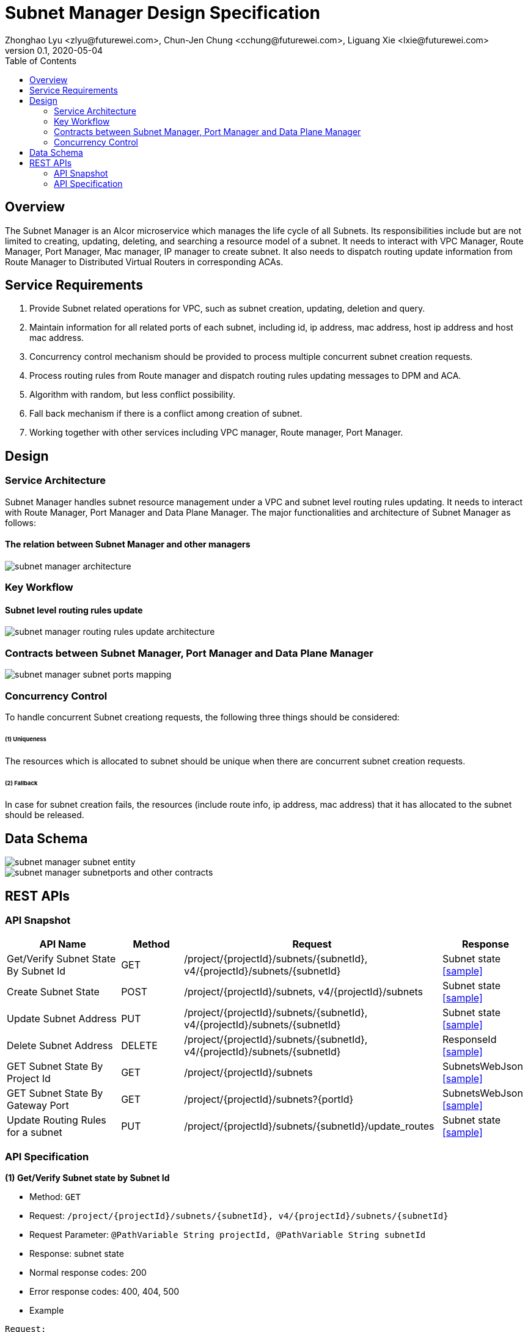 = Subnet Manager Design Specification
Zhonghao Lyu <zlyu@futurewei.com>, Chun-Jen Chung <cchung@futurewei.com>, Liguang Xie <lxie@futurewei.com>
v0.1, 2020-05-04
:toc: right

== Overview

The Subnet Manager is an Alcor microservice which manages the life cycle of all Subnets.
Its responsibilities include but are not limited to creating, updating, deleting, and searching a resource model of a subnet.
It needs to interact with VPC Manager, Route Manager, Port Manager, Mac manager, IP manager to create subnet.
It also needs to dispatch routing update information from Route Manager to Distributed Virtual Routers in corresponding ACAs.

== Service Requirements

[arabic]
. Provide Subnet related operations for VPC, such as subnet creation, updating, deletion and query.
. Maintain information for all related ports of each subnet, including id, ip address, mac address, host ip address and host mac address.
. Concurrency control mechanism should be provided to process multiple concurrent subnet creation requests.
. Process routing rules from Route manager and dispatch routing rules updating messages to DPM and ACA.
. Algorithm with random, but less conflict possibility.
. Fall back mechanism if there is a conflict among creation of subnet.
. Working together with other services including VPC manager, Route manager, Port Manager.

== Design

=== Service Architecture
Subnet Manager handles subnet resource management under a VPC and subnet level routing rules updating.
It needs to interact with Route Manager, Port Manager and Data Plane Manager. The major functionalities
and architecture of Subnet Manager as follows:

==== The relation between Subnet Manager and other managers
image::subnet_manager_architecture.PNG[]

=== Key Workflow

==== Subnet level routing rules update
image::subnet_manager_routing_rules_update_architecture.PNG[]

=== Contracts between Subnet Manager, Port Manager and Data Plane Manager
image::subnet_manager_subnet_ports_mapping.PNG[]

=== Concurrency Control

To handle concurrent Subnet creationg requests, the following three things should be considered:

====== (1) Uniqueness
The resources which is allocated to subnet should be unique when there are concurrent subnet creation requests.

====== (2) Fallback
In case for subnet creation fails, the resources (include route info, ip address, mac address) that it has allocated to the subnet should be released.

== Data Schema

image::subnet_manager_subnet_entity.PNG[]

image::subnet_manager_subnetports_and_other_contracts.PNG[]

== REST APIs

=== API Snapshot

[width="100%",cols="22%,12%,50%,17%"]
|===
|*API Name* |*Method* |*Request*|*Response*

|Get/Verify Subnet State By Subnet Id
|GET
|/project/{projectId}/subnets/{subnetId}, v4/{projectId}/subnets/{subnetId}
|Subnet state
<<SubnetState_Get1,[sample]>>

|Create Subnet State
|POST
|/project/{projectId}/subnets, v4/{projectId}/subnets
|Subnet state
<<SubnetState_Post1,[sample]>>

|Update Subnet Address
|PUT
|/project/{projectId}/subnets/{subnetId}, v4/{projectId}/subnets/{subnetId}
|Subnet state
<<SubnetState_Put1,[sample]>>

|Delete Subnet Address
|DELETE
|/project/{projectId}/subnets/{subnetId}, v4/{projectId}/subnets/{subnetId}
|ResponseId
<<SubnetState_Delete1,[sample]>>

|GET Subnet State By Project Id
|GET
|/project/{projectId}/subnets
|SubnetsWebJson
<<SubnetState_Get2,[sample]>>

|GET Subnet State By Gateway Port
|GET
|/project/{projectId}/subnets?{portId}
|SubnetsWebJson
<<SubnetState_Get_by_gwport,[sample]>>

|Update Routing Rules for a subnet
|PUT
|/project/{projectId}/subnets/{subnetId}/update_routes
|Subnet state
<<SubnetState_Update_routing,[sample]>>

|===

=== API Specification

anchor:SubnetState_Get1[]
**(1) Get/Verify Subnet state by Subnet Id**

* Method: `GET`

* Request: `/project/{projectId}/subnets/{subnetId}, v4/{projectId}/subnets/{subnetId}`

* Request Parameter: `@PathVariable String projectId, @PathVariable String subnetId`

* Response: subnet state
* Normal response codes: 200
* Error response codes: 400, 404, 500

* Example

....
Request:
http://localhost:8080/project/3dda2801-d675-4688-a63f-dcda8d327f50/subnets/9192a4d4-ffff-4ece-b3f0-8d36e3d88000

Response:
{
  "subnet": {
    "project_id": "3dda2801-d675-4688-a63f-dcda8d327f50",
    "id": "9192a4d4-ffff-4ece-b3f0-8d36e3d88000",
    "network_id": "9192a4d4-ffff-4ece-b3f0-8d36e3d88038",
    "name": "test_subnet",
    "cidr": "10.0.0.0/16",
  }
}
....

anchor:SubnetState_Post1[]
**(2) Create Subnet State**

* Method: `POST`
* Request: `/project/{projectid}/subnets, /v4/{projectid}/subnets`
* Request Parameter: `@PathVariable String projectid, @RequestBody SubnetWebJson resource`
* Operation: Create a Subnet based on user's input.
** If both *gateway_ip* and *allocation_pools* are empty, this function needs automatically generate allocation_pools
based on the input *cidr* and ask Port Manager to create a gateway port using .4 ip address.
** If input body includes *gateway_ip*, this function needs to call Port Manager to create a port using
the specified ip.
** If input body includes Host Route, this function needs to send these routing rules to Route Manager and
ask Route Manage to create a routetable for the specified subnet.
** If both the *allocation_pools* and *gateway_ip* attributes are specified, we must ensure that the gateway IP does not
overlap with the allocation pools; otherwise, the call returns the *Conflict (409)* response code.
* Response: subnet state
* Normal response codes: 201
* Error response codes: 400, 401, 404, 404, 409, 500, 503
* Example

....
Request:
http://localhost:8081/project/3dda2801-d675-4688-a63f-dcda8d327f50/subnets

Body:
{
  "subnet": {
    "project_id": "3dda2801-d675-4688-a63f-dcda8d327f50",
    "id": "9192a4d4-ffff-4ece-b3f0-8d36e3d88000",
    "network_id": "9192a4d4-ffff-4ece-b3f0-8d36e3d88038"
    "name": "test_subnet",
    "cidr": "10.0.0.0/16",
    "gateway_ip": "10.0.0.4",
    "host_routes":[
         { "destination" : "10.0.1.0/24", "nexthop" : "10.0.0.11" },
         { "destination" : "10.0.2.0/24", "nexthop" : "10.0.0.12" }
    ]
  }
}

Response:
{
  "subnet": {
    "project_id": "3dda2801-d675-4688-a63f-dcda8d327f50",
    "id": "9192a4d4-ffff-4ece-b3f0-8d36e3d88000",
    "network_id": "9192a4d4-ffff-4ece-b3f0-8d36e3d88038",
    "name": "test_subnet",
    "cidr": "10.0.0.0/16",
  }
}
....

anchor:SubnetState_Put1[]
**(3) Update Subnet State**

* Method: `PUT`
* Request: `/project/{projectId}/subnets/{subnetId}, v4/{projectId}/subnets/{subnetId}`
* Request Parameter: `@PathVariable String projectid, @PathVariable String subnetId, @RequestBody SubnetWebJson resource`
* Operation: Update Subnet's state based on user's input.
** IP version (ip_version), CIDR (cidr), and segment (segment_id) cannot be updated.
Attempting to update these attributes results in a *400 Bad Request* error.
** If input body includes gateway ip address change, this function needs to ask Port Manager to update the specified ports.
** If input body includes Host Route, this function needs to send these routing rules to Route Manager and
ask Route Manage to update routetable for the specified subnet.
* Response: subnet state
* Normal response codes: 200
* Error response codes: 400, 401, 403, 404, 412, 500, 503
* Example

....
Request:
http://localhost:8081/project/3dda2801-d675-4688-a63f-dcda8d327f50/subnets

Body:
{
  "subnet": {
    "project_id": "3dda2801-d675-4688-a63f-dcda8d327f50",
    "id": "9192a4d4-ffff-4ece-b3f0-8d36e3d88000",
    "network_id": "9192a4d4-ffff-4ece-b3f0-8d36e3d88038"
    "name": "test_subnet",
    "cidr": "10.0.0.0/16",
    "gateway_ip": "10.0.0.1",
    "host_routes":[
         { "destination" : "10.0.1.0/24", "nexthop" : "10.0.0.11" }
    ]
  }
}

Response:
{
  "subnet": {
    "project_id": "3dda2801-d675-4688-a63f-dcda8d327f50",
    "id": "9192a4d4-ffff-4ece-b3f0-8d36e3d88000",
    "network_id": "9192a4d4-ffff-4ece-b3f0-8d36e3d88038"
    "name": "test_subnet",
    "cidr": "10.0.0.0/16",
    "gateway_ip": "10.0.0.1",
    "host_routes":[
         { "destination" : "10.0.1.0/24", "nexthop" : "10.0.0.11" }
    ]
  }
}
....

anchor:SubnetState_Delete1[]
**(4) Delete Subnet State**

* Method: `DELETE`
* Request: `/project/{projectId}/subnets/{subnetId}, v4/{projectId}/subnets/{subnetId}`
* Request Parameter: `@PathVariable String projectid, @PathVariable String subnetId`
** This function needs to ask Port Manager to delete subnet's gateway port.
** This function needs to ask Route Manager to delete subnet's routetable and routing rules.
* Response: ResponseId
* Normal response codes: 200
* Error response codes: 400, 404, 500
* Example
....
Request:
http://localhost:8081/project/3dda2801-d675-4688-a63f-dcda8d327f50/subnets/9192a4d4-ffff-4ece-b3f0-8d36e3d88000

Response:
{"id": "9192a4d4-ffff-4ece-b3f0-8d36e3d88000"}
....

anchor:SubnetState_Get2[]
**(5) Get/Verify Subnet state by Project Id**

* Method: `GET`
* Request: `/project/{projectid}/subnets`
* Request Parameter: `@PathVariable String projectid`
* Response: map
* Normal response codes: 200
* Error response codes: 400, 401, 404, 500
* Example

....
Request:
http://localhost:8080/project/3dda2801-d675-4688-a63f-dcda8d327f50/subnets

Response:
SubnetsWebJson, a list of subnets
....

anchor:SubnetState_Get_by_gwport[]
**(6) GET Subnet State By Gateway Port**

* Method: `GET`
* Request: `/project/{projectid}/subnets?{portId}`
* Request Parameter: `@PathVariable String projectid, @PathVariable String portId`
* Operation: Get subnet by subnet's gateway port ID.
* Response: Subnet state
* Normal response codes: 200
* Error response codes: 400, 401, 404, 500
* Example
....
Request:
http://localhost:8080/project/3dda2801-d675-4688-a63f-dcda8d327f50/subnets?64e339bb-1a6c-47bd-9ee7-a0cf81a35172

Response:
{
  "subnet": {
    "project_id": "3dda2801-d675-4688-a63f-dcda8d327f50",
    "id": "9192a4d4-ffff-4ece-b3f0-8d36e3d88000",
    "network_id": "9192a4d4-ffff-4ece-b3f0-8d36e3d88038",
    "gateway_ip": "10.0.0.1",
    "name": "test_subnet",
    "cidr": "10.0.0.0/16",
  }
}
....

anchor:SubnetState_Update_routing[]
**(7) Update Routing Rules for a subnet**

* Method: `PUT`
* Request: `/project/{projectId}/subnets/{subnetId}/update_routes`
* Request Parameter: `@PathVariable String projectid, @PathVariable String subnetId`
* Operation: Insert subnet, port and host mapping information to *InternalRouterInfo* entity from Route Manager.
This operation has three major tasks.
** Extract subnet ids from *InternalRouterInfo*.
** Extract ports info from *SubnetPorts* entity based on the subnet ids from *InternalRouterInfo*.
** Create an *InternalPortHostMap* based on ports info and send down both *InternalRouterInfo* and *InternalPortHostMap*
to Data Plane Manager.
* Response: Response Id
* Normal response codes: 200
* Error response codes: 400, 401, 404, 500
* Example
....
Request:
http://localhost:8080/project/3dda2801-d675-4688-a63f-dcda8d327f50/vpcs/9192a4d4-ffff-4ece-b3f0-8d36e3d88038/subnets/8d36e3d8-ffff-4ece-b3f0-9192a4d48038/connected-subnets

Body:
{
   "router_info" : InternalRouterInfo
}

Response:
{"id": "f79bf3b0-fc8e-45df-93c7-f8a44de01c95"}
....